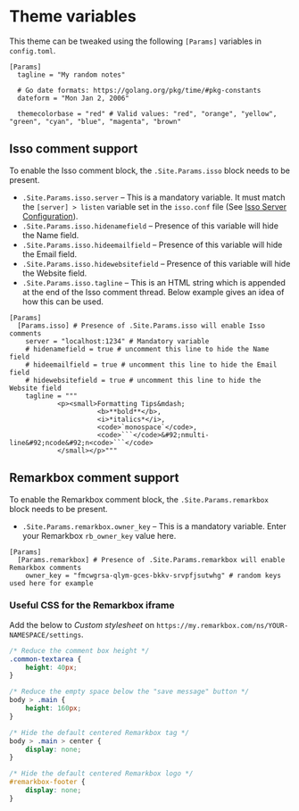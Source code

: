 * Theme variables
:PROPERTIES:
:CUSTOM_ID: theme-variables
:END:
This theme can be tweaked using the following =[Params]= variables in
=config.toml=.

#+BEGIN_EXAMPLE
[Params]
  tagline = "My random notes"

  # Go date formats: https://golang.org/pkg/time/#pkg-constants
  dateform = "Mon Jan 2, 2006"

  themecolorbase = "red" # Valid values: "red", "orange", "yellow", "green", "cyan", "blue", "magenta", "brown"
#+END_EXAMPLE
** Isso comment support
:PROPERTIES:
:CUSTOM_ID: isso-comment-support
:END:
To enable the Isso comment block, the =.Site.Params.isso= block needs to be
present.
- =.Site.Params.isso.server= -- This is a mandatory variable. It must match the
  =[server] > listen= variable set in the =isso.conf= file (See [[https://posativ.org/isso/docs/configuration/server/][Isso Server
  Configuration]]).
- =.Site.Params.isso.hidenamefield= -- Presence of this variable will hide the
  Name field.
- =.Site.Params.isso.hideemailfield= -- Presence of this variable will hide the
  Email field.
- =.Site.Params.isso.hidewebsitefield= -- Presence of this variable will hide the
  Website field.
- =.Site.Params.isso.tagline= -- This is an HTML string which is appended at the
  end of the Isso comment thread. Below example gives an idea of how this can be
  used.
#+BEGIN_EXAMPLE
[Params]
  [Params.isso] # Presence of .Site.Params.isso will enable Isso comments
    server = "localhost:1234" # Mandatory variable
    # hidenamefield = true # uncomment this line to hide the Name field
    # hideemailfield = true # uncomment this line to hide the Email field
    # hidewebsitefield = true # uncomment this line to hide the Website field
    tagline = """
            <p><small>Formatting Tips&mdash;
                      <b>**bold**</b>,
                      <i>*italics*</i>,
                      <code>`monospace`</code>,
                      <code>```</code>&#92;nmulti-line&#92;ncode&#92;n<code>```</code>
            </small></p>"""
#+END_EXAMPLE
** Remarkbox comment support
:PROPERTIES:
:CUSTOM_ID: remarkbox-comment-support
:END:
To enable the Remarkbox comment block, the =.Site.Params.remarkbox= block needs
to be present.

- =.Site.Params.remarkbox.owner_key= -- This is a mandatory variable. Enter your
  Remarkbox =rb_owner_key= value here.
#+BEGIN_EXAMPLE
[Params]
  [Params.remarkbox] # Presence of .Site.Params.remarkbox will enable Remarkbox comments
    owner_key = "fmcwgrsa-qlym-gces-bkkv-srvpfjsutwhg" # random keys used here for example
#+END_EXAMPLE
*** Useful CSS for the Remarkbox iframe
Add the below to /Custom stylesheet/ on =https://my.remarkbox.com/ns/YOUR-NAMESPACE/settings=.
#+BEGIN_SRC css
/* Reduce the comment box height */
.common-textarea {
    height: 40px;
}

/* Reduce the empty space below the "save message" button */
body > .main {
    height: 160px;
}

/* Hide the default centered Remarkbox tag */
body > .main > center {
    display: none;
}

/* Hide the default centered Remarkbox logo */
#remarkbox-footer {
    display: none;
}
#+END_SRC
